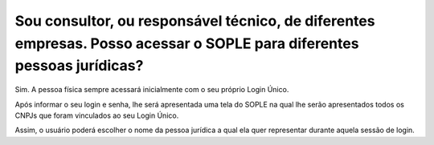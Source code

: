Sou consultor, ou responsável técnico, de diferentes empresas. Posso acessar o SOPLE para diferentes pessoas jurídicas?
=======================================================================================================================

Sim. A pessoa física sempre acessará inicialmente com o seu próprio Login Único. 

Após informar o seu login e senha, lhe será apresentada uma tela do SOPLE na qual lhe serão apresentados todos os CNPJs que foram vinculados ao seu Login Único. 

Assim, o usuário poderá escolher o nome da pessoa jurídica a qual ela quer representar durante aquela sessão de login. 
